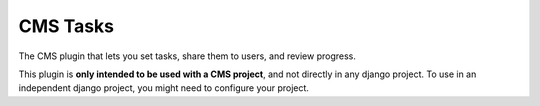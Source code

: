 CMS Tasks
==================

The CMS plugin that lets you set tasks, share them to users,
and review progress.

This plugin is **only intended to be used with a CMS project**,
and not directly in any django project. To use in an independent
django project, you might need to configure your project.
